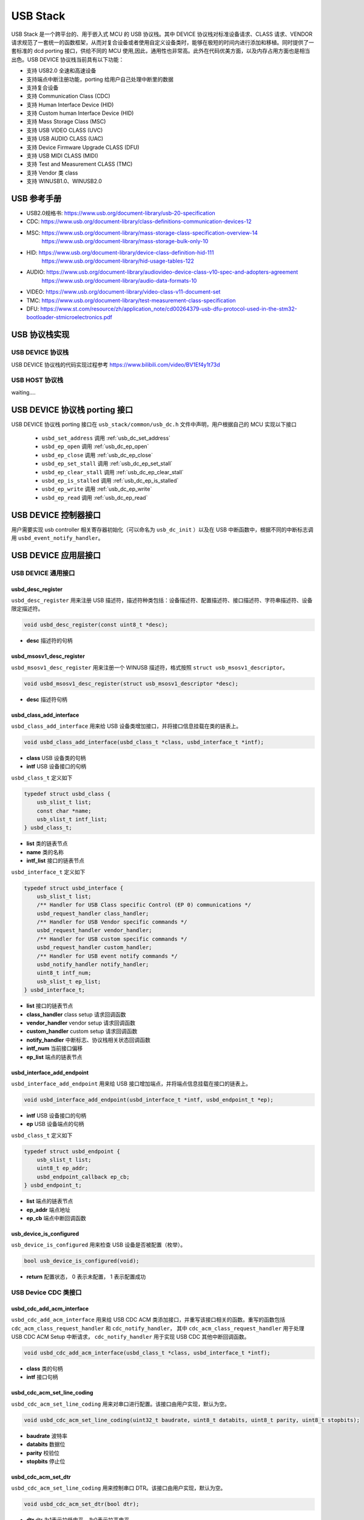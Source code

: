 USB Stack
=======================

USB Stack 是一个跨平台的、用于嵌入式 MCU 的 USB 协议栈。其中 DEVICE 协议栈对标准设备请求、CLASS 请求、VENDOR 请求规范了一套统一的函数框架，从而对复合设备或者使用自定义设备类时，能够在极短的时间内进行添加和移植。同时提供了一套标准的 dcd porting 接口，供给不同的 MCU 使用,因此，通用性也非常高。此外在代码优美方面，以及内存占用方面也是相当出色。USB DEVICE 协议栈当前具有以下功能：

- 支持 USB2.0 全速和高速设备
- 支持端点中断注册功能，porting 给用户自己处理中断里的数据
- 支持复合设备
- 支持 Communication Class (CDC)
- 支持 Human Interface Device (HID)
- 支持 Custom human Interface Device (HID)
- 支持 Mass Storage Class (MSC)
- 支持 USB VIDEO CLASS (UVC)
- 支持 USB AUDIO CLASS (UAC)
- 支持 Device Firmware Upgrade CLASS (DFU)
- 支持 USB MIDI CLASS (MIDI)
- 支持 Test and Measurement CLASS (TMC)
- 支持 Vendor 类 class
- 支持 WINUSB1.0、WINUSB2.0

USB 参考手册
-------------------------------

- USB2.0规格书: `<https://www.usb.org/document-library/usb-20-specification>`_
- CDC: `<https://www.usb.org/document-library/class-definitions-communication-devices-12>`_
- MSC: `<https://www.usb.org/document-library/mass-storage-class-specification-overview-14>`_
     `<https://www.usb.org/document-library/mass-storage-bulk-only-10>`_
- HID: `<https://www.usb.org/document-library/device-class-definition-hid-111>`_
       `<https://www.usb.org/document-library/hid-usage-tables-122>`_
- AUDIO: `<https://www.usb.org/document-library/audiovideo-device-class-v10-spec-and-adopters-agreement>`_
        `<https://www.usb.org/document-library/audio-data-formats-10>`_
- VIDEO: `<https://www.usb.org/document-library/video-class-v11-document-set>`_
- TMC: `<https://www.usb.org/document-library/test-measurement-class-specification>`_
- DFU: `<https://www.st.com/resource/zh/application_note/cd00264379-usb-dfu-protocol-used-in-the-stm32-bootloader-stmicroelectronics.pdf>`_

USB 协议栈实现
-------------------------------

USB DEVICE 协议栈
^^^^^^^^^^^^^^^^^^^^^^^^^^^^

USB DEVICE 协议栈的代码实现过程参考 `<https://www.bilibili.com/video/BV1Ef4y1t73d>`_

USB HOST 协议栈
^^^^^^^^^^^^^^^^^^^^^^^^^^^^

waiting....

USB DEVICE 协议栈 porting 接口
-------------------------------

USB DEVICE 协议栈 porting 接口在 ``usb_stack/common/usb_dc.h`` 文件中声明，用户根据自己的 MCU 实现以下接口

    - ``usbd_set_address``      调用    :ref:`usb_dc_set_address`
    - ``usbd_ep_open``          调用    :ref:`usb_dc_ep_open`
    - ``usbd_ep_close``         调用    :ref:`usb_dc_ep_close`
    - ``usbd_ep_set_stall``     调用    :ref:`usb_dc_ep_set_stall`
    - ``usbd_ep_clear_stall``   调用    :ref:`usb_dc_ep_clear_stall`
    - ``usbd_ep_is_stalled``    调用    :ref:`usb_dc_ep_is_stalled`
    - ``usbd_ep_write``         调用    :ref:`usb_dc_ep_write`
    - ``usbd_ep_read``          调用    :ref:`usb_dc_ep_read`

USB DEVICE 控制器接口
-------------------------------

用户需要实现 usb controller 相关寄存器初始化（可以命名为 ``usb_dc_init`` ）以及在 USB 中断函数中，根据不同的中断标志调用 ``usbd_event_notify_handler``。

USB DEVICE 应用层接口
------------------------

USB DEVICE 通用接口
^^^^^^^^^^^^^^^^^^^^^^^^^^^^

**usbd_desc_register**
""""""""""""""""""""""""""""""""""""

``usbd_desc_register`` 用来注册 USB 描述符，描述符种类包括：设备描述符、配置描述符、接口描述符、字符串描述符、设备限定描述符。

.. code-block:: C

    void usbd_desc_register(const uint8_t *desc);

- **desc**  描述符的句柄


**usbd_msosv1_desc_register**
""""""""""""""""""""""""""""""""""""

``usbd_msosv1_desc_register`` 用来注册一个 WINUSB 描述符，格式按照 ``struct usb_msosv1_descriptor``。

.. code-block:: C

    void usbd_msosv1_desc_register(struct usb_msosv1_descriptor *desc);

- **desc**  描述符句柄


**usbd_class_add_interface**
""""""""""""""""""""""""""""""""""""

``usbd_class_add_interface`` 用来给 USB 设备类增加接口，并将接口信息挂载在类的链表上。

.. code-block:: C

    void usbd_class_add_interface(usbd_class_t *class, usbd_interface_t *intf);

- **class**  USB 设备类的句柄
- **intf**   USB 设备接口的句柄

``usbd_class_t`` 定义如下

.. code-block:: C

    typedef struct usbd_class {
        usb_slist_t list;
        const char *name;
        usb_slist_t intf_list;
    } usbd_class_t;

- **list** 类的链表节点
- **name** 类的名称
- **intf_list** 接口的链表节点

``usbd_interface_t`` 定义如下

.. code-block:: C

    typedef struct usbd_interface {
        usb_slist_t list;
        /** Handler for USB Class specific Control (EP 0) communications */
        usbd_request_handler class_handler;
        /** Handler for USB Vendor specific commands */
        usbd_request_handler vendor_handler;
        /** Handler for USB custom specific commands */
        usbd_request_handler custom_handler;
        /** Handler for USB event notify commands */
        usbd_notify_handler notify_handler;
        uint8_t intf_num;
        usb_slist_t ep_list;
    } usbd_interface_t;

- **list** 接口的链表节点
- **class_handler** class setup 请求回调函数
- **vendor_handler** vendor setup 请求回调函数
- **custom_handler** custom setup 请求回调函数
- **notify_handler** 中断标志、协议栈相关状态回调函数
- **intf_num** 当前接口偏移
- **ep_list** 端点的链表节点

**usbd_interface_add_endpoint**
""""""""""""""""""""""""""""""""""""

``usbd_interface_add_endpoint`` 用来给 USB 接口增加端点，并将端点信息挂载在接口的链表上。

.. code-block:: C

    void usbd_interface_add_endpoint(usbd_interface_t *intf, usbd_endpoint_t *ep);


- **intf**  USB 设备接口的句柄
- **ep**    USB 设备端点的句柄

``usbd_class_t`` 定义如下

.. code-block:: C

    typedef struct usbd_endpoint {
        usb_slist_t list;
        uint8_t ep_addr;
        usbd_endpoint_callback ep_cb;
    } usbd_endpoint_t;

- **list** 端点的链表节点
- **ep_addr** 端点地址
- **ep_cb** 端点中断回调函数

**usb_device_is_configured**
""""""""""""""""""""""""""""""""""""

``usb_device_is_configured`` 用来检查 USB 设备是否被配置（枚举）。

.. code-block:: C

    bool usb_device_is_configured(void);

- **return** 配置状态， 0 表示未配置， 1 表示配置成功


USB Device CDC 类接口
^^^^^^^^^^^^^^^^^^^^^^^^^^^^

**usbd_cdc_add_acm_interface**
""""""""""""""""""""""""""""""""""""

``usbd_cdc_add_acm_interface`` 用来给 USB CDC ACM 类添加接口，并重写该接口相关的函数。重写的函数包括 ``cdc_acm_class_request_handler`` 和 ``cdc_notify_handler``，
其中 ``cdc_acm_class_request_handler`` 用于处理 USB CDC ACM Setup 中断请求， ``cdc_notify_handler`` 用于实现 USB CDC 其他中断回调函数。

.. code-block:: C

    void usbd_cdc_add_acm_interface(usbd_class_t *class, usbd_interface_t *intf);

- **class** 类的句柄
- **intf**  接口句柄

**usbd_cdc_acm_set_line_coding**
""""""""""""""""""""""""""""""""""""

``usbd_cdc_acm_set_line_coding`` 用来对串口进行配置。该接口由用户实现，默认为空。

.. code-block:: C

    void usbd_cdc_acm_set_line_coding(uint32_t baudrate, uint8_t databits, uint8_t parity, uint8_t stopbits);

- **baudrate** 波特率
- **databits**  数据位
- **parity**  校验位
- **stopbits**  停止位


**usbd_cdc_acm_set_dtr**
""""""""""""""""""""""""""""""""""""

``usbd_cdc_acm_set_line_coding`` 用来控制串口 DTR。该接口由用户实现，默认为空。

.. code-block:: C

    void usbd_cdc_acm_set_dtr(bool dtr);

- **dtr** dtr 为1表示拉低电平，为0表示拉高电平


**usbd_cdc_acm_set_rts**
""""""""""""""""""""""""""""""""""""

``usbd_cdc_acm_set_line_coding``  用来控制串口 RTS。该接口由用户实现，默认为空。

.. code-block:: C

    void usbd_cdc_acm_set_rts(bool rts);

- **rts** rts 为1表示拉低电平，为0表示拉高电平

USB Device MSC 类接口
^^^^^^^^^^^^^^^^^^^^^^^^^^^^

**usbd_msc_class_init**
""""""""""""""""""""""""""""""""""""
``usbd_msc_class_init`` 用于初始化 USB MSC 类，注册 USB CDC ACM 设备并为其添加接口，且为接口添加 BLUK OUT 、BULK IN 端点及其回调函数。

.. code-block:: C

    void usbd_msc_class_init(uint8_t out_ep, uint8_t in_ep);

- **out_ep**     输出端点的地址
- **in_ep**      输入端点的地址

**usbd_msc_get_cap**
""""""""""""""""""""""""""""""""""""

``usbd_msc_get_cap`` 用来获取存储器的信息。该接口由用户实现，默认为空。

.. code-block:: C

    void usbd_msc_get_cap(uint8_t lun, uint32_t *block_num, uint16_t *block_size);

- **lun** 存储逻辑单元，暂时无用
- **block_num**  存储扇区个数的指针
- **block_size**  存储扇区大小的指针

**usbd_msc_sector_read**
""""""""""""""""""""""""""""""""""""

``usbd_msc_sector_read`` 用来对存储器某个扇区开始进行数据读取。该接口由用户实现，默认为空。

.. code-block:: C

    int usbd_msc_sector_read(uint32_t sector, uint8_t *buffer, uint32_t length);

- **sector** 扇区偏移
- **buffer** 存储读取的数据的指针
- **length** 读取长度


**usbd_msc_sector_write**
""""""""""""""""""""""""""""""""""""

``usbd_msc_sector_write``  用来对存储器某个扇区开始写入数据。该接口由用户实现，默认为空。

.. code-block:: C

    int usbd_msc_sector_write(uint32_t sector, uint8_t *buffer, uint32_t length);

- **sector** 扇区偏移
- **buffer** 写入数据指针
- **length** 写入长度


USB Device HID 类接口
^^^^^^^^^^^^^^^^^^^^^^^^^^^^

**usbd_hid_add_interface**
""""""""""""""""""""""""""""""""""""
``usbd_hid_add_interface``  用来给 USB HID 类添加接口，并重写该接口相关的函数。重写的函数包括 ``hid_class_request_handler`` 、 ``hid_custom_request_handler``
和 ``hid_notify_handler``，其中 ``hid_class_request_handler`` 用来处理 USB HID 类的 Setup 中断请求， ``hid_custom_request_handler`` 用来处理 USB HID 获取描述符请求，
``hid_notify_handler``  用来处理 USB HID 类的其他中断回调函数。

.. code-block:: C

    void usbd_hid_add_interface(usbd_class_t *class, usbd_interface_t *intf);

- **class** 类的句柄
- **intf**  接口句柄

**usbd_hid_report_descriptor_register**
""""""""""""""""""""""""""""""""""""""""""""

``usbd_hid_report_descriptor_register``  用来对存储器某个扇区开始写入数据。该接口由用户实现，默认为空。

.. code-block:: C

    void usbd_hid_report_descriptor_register(uint8_t intf_num, const uint8_t *desc, uint32_t desc_len);

- **intf_num** 当前 hid 报告描述符所在接口偏移
- **desc** 报告描述符
- **desc_len** 报告描述符长度

**usbd_hid_set_request_callback**
""""""""""""""""""""""""""""""""""""

``usbd_hid_set_request_callback``  用来对存储器某个扇区开始写入数据。该接口由用户实现，默认为空。

.. code-block:: C

    void usbd_hid_set_request_callback( uint8_t intf_num,
                                        uint8_t (*get_report_callback)(uint8_t report_id, uint8_t report_type),
                                        void (*set_report_callback)(uint8_t report_id, uint8_t report_type, uint8_t *report, uint8_t report_len),
                                        uint8_t (*get_idle_callback)(uint8_t report_id),
                                        void (*set_idle_callback)(uint8_t report_id, uint8_t duration),
                                        void (*set_protocol_callback)(uint8_t protocol),
                                        uint8_t (*get_protocol_callback)(void));

- **intf_num** 当前 hid 报告描述符所在接口偏移
- **get_report_callback** get report命令处理回调函数
- **set_report_callback** set report命令处理回调函数
- **get_idle_callback** get idle命令处理回调函数
- **set_idle_callback** set idle命令处理回调函数
- **set_protocol_callback** set protocol命令处理回调函数
- **get_protocol_callback** get protocol命令处理回调函数


USB Device AUDIO 类接口
^^^^^^^^^^^^^^^^^^^^^^^^^^^^

**usbd_audio_add_interface**
""""""""""""""""""""""""""""""""""""
``usbd_audio_add_interface``  用来给 USB Audio 类添加接口，并重写该接口相关的函数。重写的函数包括 ``audio_class_request_handler`` 和 ``audio_notify_handler``。

.. code-block:: C

    void usbd_audio_add_interface(usbd_class_t *class, usbd_interface_t *intf);

- **class** 类的句柄
- **intf**  接口句柄


USB Device VIDEO 类接口
^^^^^^^^^^^^^^^^^^^^^^^^^^^^

**usbd_video_add_interface**
""""""""""""""""""""""""""""""""""""
``usbd_video_add_interface``  用来给 USB Video 类添加接口，并重写该接口相关的函数。重写的函数包括 ``video_class_request_handler`` 和 ``video_notify_handler``。

.. code-block:: C

    void usbd_video_add_interface(usbd_class_t *class, usbd_interface_t *intf);

- **class** 类的句柄
- **intf**  接口句柄
USB Device DFU 类接口
^^^^^^^^^^^^^^^^^^^^^^^^^^^^
